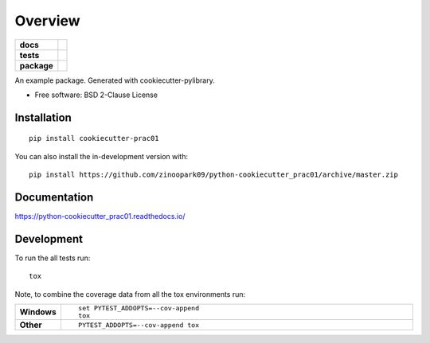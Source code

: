 ========
Overview
========

.. start-badges

.. list-table::
    :stub-columns: 1

    * - docs
      - |docs|
    * - tests
      - | |travis| |appveyor| |requires|
        | |codecov|
    * - package
      - | |version| |wheel| |supported-versions| |supported-implementations|
        | |commits-since|
.. |docs| image:: https://readthedocs.org/projects/python-cookiecutter_prac01/badge/?style=flat
    :target: https://readthedocs.org/projects/python-cookiecutter_prac01
    :alt: Documentation Status

.. |travis| image:: https://api.travis-ci.org/zinoopark09/python-cookiecutter_prac01.svg?branch=master
    :alt: Travis-CI Build Status
    :target: https://travis-ci.org/zinoopark09/python-cookiecutter_prac01

.. |appveyor| image:: https://ci.appveyor.com/api/projects/status/github/zinoopark09/python-cookiecutter_prac01?branch=master&svg=true
    :alt: AppVeyor Build Status
    :target: https://ci.appveyor.com/project/zinoopark09/python-cookiecutter_prac01

.. |requires| image:: https://requires.io/github/zinoopark09/python-cookiecutter_prac01/requirements.svg?branch=master
    :alt: Requirements Status
    :target: https://requires.io/github/zinoopark09/python-cookiecutter_prac01/requirements/?branch=master

.. |codecov| image:: https://codecov.io/github/zinoopark09/python-cookiecutter_prac01/coverage.svg?branch=master
    :alt: Coverage Status
    :target: https://codecov.io/github/zinoopark09/python-cookiecutter_prac01

.. |version| image:: https://img.shields.io/pypi/v/cookiecutter-prac01.svg
    :alt: PyPI Package latest release
    :target: https://pypi.org/project/cookiecutter-prac01

.. |wheel| image:: https://img.shields.io/pypi/wheel/cookiecutter-prac01.svg
    :alt: PyPI Wheel
    :target: https://pypi.org/project/cookiecutter-prac01

.. |supported-versions| image:: https://img.shields.io/pypi/pyversions/cookiecutter-prac01.svg
    :alt: Supported versions
    :target: https://pypi.org/project/cookiecutter-prac01

.. |supported-implementations| image:: https://img.shields.io/pypi/implementation/cookiecutter-prac01.svg
    :alt: Supported implementations
    :target: https://pypi.org/project/cookiecutter-prac01

.. |commits-since| image:: https://img.shields.io/github/commits-since/zinoopark09/python-cookiecutter_prac01/v0.0.1.svg
    :alt: Commits since latest release
    :target: https://github.com/zinoopark09/python-cookiecutter_prac01/compare/v0.0.1...master



.. end-badges

An example package. Generated with cookiecutter-pylibrary.

* Free software: BSD 2-Clause License

Installation
============

::

    pip install cookiecutter-prac01

You can also install the in-development version with::

    pip install https://github.com/zinoopark09/python-cookiecutter_prac01/archive/master.zip


Documentation
=============


https://python-cookiecutter_prac01.readthedocs.io/


Development
===========

To run the all tests run::

    tox

Note, to combine the coverage data from all the tox environments run:

.. list-table::
    :widths: 10 90
    :stub-columns: 1

    - - Windows
      - ::

            set PYTEST_ADDOPTS=--cov-append
            tox

    - - Other
      - ::

            PYTEST_ADDOPTS=--cov-append tox
